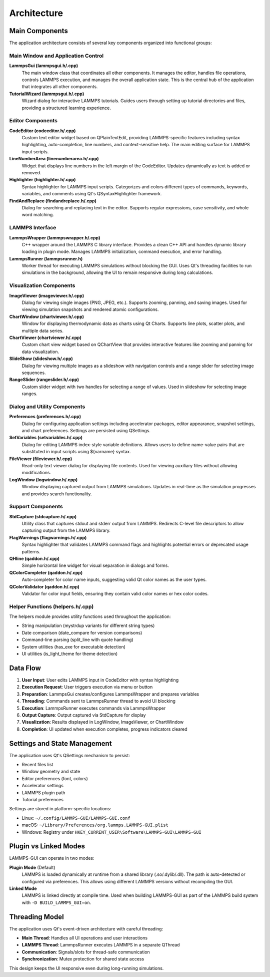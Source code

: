 ************
Architecture
************

Main Components
===============

The application architecture consists of several key components organized into
functional groups:

Main Window and Application Control
------------------------------------

**LammpsGui (lammpsgui.h/.cpp)**
  The main window class that coordinates all other components. It manages
  the editor, handles file operations, controls LAMMPS execution, and
  manages the overall application state. This is the central hub of the
  application that integrates all other components.

**TutorialWizard (lammpsgui.h/.cpp)**
  Wizard dialog for interactive LAMMPS tutorials. Guides users through
  setting up tutorial directories and files, providing a structured
  learning experience.

Editor Components
-----------------

**CodeEditor (codeeditor.h/.cpp)**
  Custom text editor widget based on QPlainTextEdit, providing LAMMPS-specific
  features including syntax highlighting, auto-completion, line numbers,
  and context-sensitive help. The main editing surface for LAMMPS input scripts.

**LineNumberArea (linenumberarea.h/.cpp)**
  Widget that displays line numbers in the left margin of the CodeEditor.
  Updates dynamically as text is added or removed.

**Highlighter (highlighter.h/.cpp)**
  Syntax highlighter for LAMMPS input scripts. Categorizes and colors
  different types of commands, keywords, variables, and comments using
  Qt's QSyntaxHighlighter framework.

**FindAndReplace (findandreplace.h/.cpp)**
  Dialog for searching and replacing text in the editor. Supports
  regular expressions, case sensitivity, and whole word matching.

LAMMPS Interface
----------------

**LammpsWrapper (lammpswrapper.h/.cpp)**
  C++ wrapper around the LAMMPS C library interface. Provides a clean C++
  API and handles dynamic library loading in plugin mode. Manages LAMMPS
  initialization, command execution, and error handling.

**LammpsRunner (lammpsrunner.h)**
  Worker thread for executing LAMMPS simulations without blocking the GUI.
  Uses Qt's threading facilities to run simulations in the background,
  allowing the UI to remain responsive during long calculations.

Visualization Components
------------------------

**ImageViewer (imageviewer.h/.cpp)**
  Dialog for viewing single images (PNG, JPEG, etc.). Supports zooming,
  panning, and saving images. Used for viewing simulation snapshots and
  rendered atomic configurations.

**ChartWindow (chartviewer.h/.cpp)**
  Window for displaying thermodynamic data as charts using Qt Charts.
  Supports line plots, scatter plots, and multiple data series.

**ChartViewer (chartviewer.h/.cpp)**
  Custom chart view widget based on QChartView that provides interactive
  features like zooming and panning for data visualization.

**SlideShow (slideshow.h/.cpp)**
  Dialog for viewing multiple images as a slideshow with navigation
  controls and a range slider for selecting image sequences.

**RangeSlider (rangeslider.h/.cpp)**
  Custom slider widget with two handles for selecting a range of values.
  Used in slideshow for selecting image ranges.

Dialog and Utility Components
------------------------------

**Preferences (preferences.h/.cpp)**
  Dialog for configuring application settings including accelerator packages,
  editor appearance, snapshot settings, and chart preferences. Settings are
  persisted using QSettings.

**SetVariables (setvariables.h/.cpp)**
  Dialog for editing LAMMPS index-style variable definitions. Allows users
  to define name-value pairs that are substituted in input scripts using
  ${varname} syntax.

**FileViewer (fileviewer.h/.cpp)**
  Read-only text viewer dialog for displaying file contents. Used for
  viewing auxiliary files without allowing modifications.

**LogWindow (logwindow.h/.cpp)**
  Window displaying captured output from LAMMPS simulations. Updates
  in real-time as the simulation progresses and provides search functionality.

Support Components
------------------

**StdCapture (stdcapture.h/.cpp)**
  Utility class that captures stdout and stderr output from LAMMPS.
  Redirects C-level file descriptors to allow capturing output from
  the LAMMPS library.

**FlagWarnings (flagwarnings.h/.cpp)**
  Syntax highlighter that validates LAMMPS command flags and highlights
  potential errors or deprecated usage patterns.

**QHline (qaddon.h/.cpp)**
  Simple horizontal line widget for visual separation in dialogs and forms.

**QColorCompleter (qaddon.h/.cpp)**
  Auto-completer for color name inputs, suggesting valid Qt color names
  as the user types.

**QColorValidator (qaddon.h/.cpp)**
  Validator for color input fields, ensuring they contain valid color
  names or hex color codes.

Helper Functions (helpers.h/.cpp)
----------------------------------

The helpers module provides utility functions used throughout the application:

- String manipulation (mystrdup variants for different string types)
- Date comparison (date_compare for version comparisons)
- Command-line parsing (split_line with quote handling)
- System utilities (has_exe for executable detection)
- UI utilities (is_light_theme for theme detection)

Data Flow
=========

1. **User Input**: User edits LAMMPS input in CodeEditor with syntax highlighting
2. **Execution Request**: User triggers execution via menu or button
3. **Preparation**: LammpsGui creates/configures LammpsWrapper and prepares variables
4. **Threading**: Commands sent to LammpsRunner thread to avoid UI blocking
5. **Execution**: LammpsRunner executes commands via LammpsWrapper
6. **Output Capture**: Output captured via StdCapture for display
7. **Visualization**: Results displayed in LogWindow, ImageViewer, or ChartWindow
8. **Completion**: UI updated when execution completes, progress indicators cleared

Settings and State Management
==============================

The application uses Qt's QSettings mechanism to persist:

- Recent files list
- Window geometry and state
- Editor preferences (font, colors)
- Accelerator settings
- LAMMPS plugin path
- Tutorial preferences

Settings are stored in platform-specific locations:

- Linux: ``~/.config/LAMMPS-GUI/LAMMPS-GUI.conf``
- macOS: ``~/Library/Preferences/org.lammps.LAMMPS-GUI.plist``
- Windows: Registry under ``HKEY_CURRENT_USER\Software\LAMMPS-GUI\LAMMPS-GUI``

Plugin vs Linked Modes
=======================

LAMMPS-GUI can operate in two modes:

**Plugin Mode** (Default)
  LAMMPS is loaded dynamically at runtime from a shared library (.so/.dylib/.dll).
  The path is auto-detected or configured via preferences. This allows using
  different LAMMPS versions without recompiling the GUI.

**Linked Mode**
  LAMMPS is linked directly at compile time. Used when building LAMMPS-GUI
  as part of the LAMMPS build system with ``-D BUILD_LAMMPS_GUI=on``.

Threading Model
===============

The application uses Qt's event-driven architecture with careful threading:

- **Main Thread**: Handles all UI operations and user interactions
- **LAMMPS Thread**: LammpsRunner executes LAMMPS in a separate QThread
- **Communication**: Signals/slots for thread-safe communication
- **Synchronization**: Mutex protection for shared state access

This design keeps the UI responsive even during long-running simulations.
